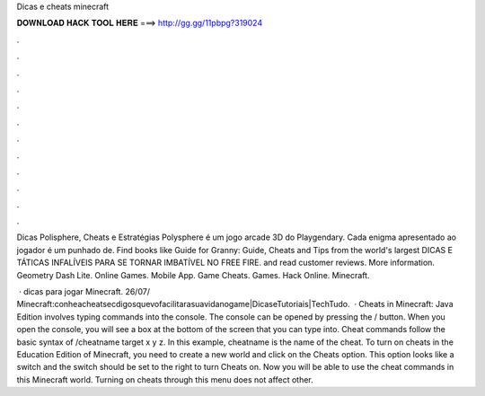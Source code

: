 Dicas e cheats minecraft



𝐃𝐎𝐖𝐍𝐋𝐎𝐀𝐃 𝐇𝐀𝐂𝐊 𝐓𝐎𝐎𝐋 𝐇𝐄𝐑𝐄 ===> http://gg.gg/11pbpg?319024



.



.



.



.



.



.



.



.



.



.



.



.

Dicas Polisphere, Cheats e Estratégias Polysphere é um jogo arcade 3D do Playgendary. Cada enigma apresentado ao jogador é um punhado de. Find books like Guide for Granny: Guide, Cheats and Tips from the world's largest DICAS E TÁTICAS INFALÍVEIS PARA SE TORNAR IMBATÍVEL NO FREE FIRE. and read customer reviews. More information. Geometry Dash Lite. Online Games. Mobile App. Game Cheats. Games. Hack Online. Minecraft.

 · dicas para jogar Minecraft. 26/07/ Minecraft:conheacheatsecdigosquevofacilitarasuavidanogame|DicaseTutoriais|TechTudo.  · Cheats in Minecraft: Java Edition involves typing commands into the console. The console can be opened by pressing the / button. When you open the console, you will see a box at the bottom of the screen that you can type into. Cheat commands follow the basic syntax of /cheatname target x y z. In this example, cheatname is the name of the cheat. To turn on cheats in the Education Edition of Minecraft, you need to create a new world and click on the Cheats option. This option looks like a switch and the switch should be set to the right to turn Cheats on. Now you will be able to use the cheat commands in this Minecraft world. Turning on cheats through this menu does not affect other.
